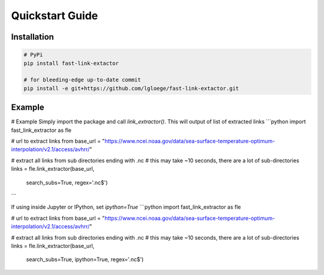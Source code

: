 Quickstart Guide
================

Installation
------------

.. code-block:: bash

   # PyPi
   pip install fast-link-extactor

   # for bleeding-edge up-to-date commit
   pip install -e git+https://github.com/lgloege/fast-link-extactor.git


Example
-------

# Example
Simply import the package and call `link_extractor()`. This will output of list of extracted links
```python
import fast_link_extractor as fle

# url to extract links from
base_url = "https://www.ncei.noaa.gov/data/sea-surface-temperature-optimum-interpolation/v2.1/access/avhrr/"

# extract all links from sub directories ending with .nc
# this may take ~10 seconds, there are a lot of sub-directories
links = fle.link_extractor(base_url,
                           search_subs=True,
                           regex='.nc$')
```

If using inside Jupyter or IPython, set `ipython=True`
```python
import fast_link_extractor as fle

# url to extract links from
base_url = "https://www.ncei.noaa.gov/data/sea-surface-temperature-optimum-interpolation/v2.1/access/avhrr/"

# extract all links from sub directories ending with .nc
# this may take ~10 seconds, there are a lot of sub-directories
links = fle.link_extractor(base_url,
                           search_subs=True,
                           ipython=True,
                           regex='.nc$')